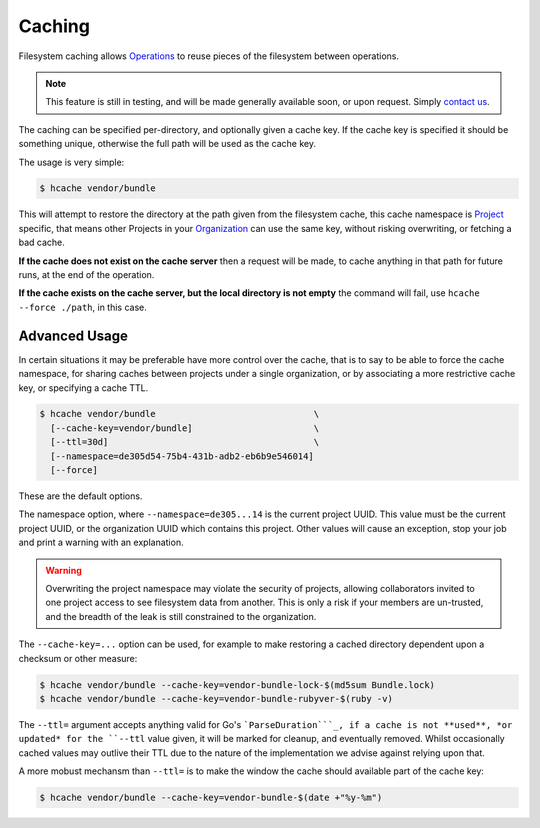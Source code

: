 Caching
========

Filesystem caching allows Operations_ to reuse pieces of the filesystem between
operations.

.. note::
  This feature is still in testing, and will be made generally available soon, or
  upon request. Simply `contact us`_.

The caching can be specified per-directory, and optionally given a cache key.
If the cache key is specified it should be something unique, otherwise the full
path will be used as the cache key.

The usage is very simple:

.. code-block:: bash

  $ hcache vendor/bundle

This will attempt to restore the directory at the path given from the
filesystem cache, this cache namespace is Project_ specific, that means other
Projects in your Organization_ can use the same key, without risking
overwriting, or fetching a bad cache.

**If the cache does not exist on the cache server** then a request will be made, to
cache anything in that path for future runs, at the end of the operation.

**If the cache exists on the cache server, but the local directory is not
empty** the command will fail, use ``hcache --force ./path``, in this case.

Advanced Usage
--------------

In certain situations it may be preferable have more control over the cache,
that is to say to be able to force the cache namespace, for sharing caches
between projects under a single organization, or by associating a more
restrictive cache key, or specifying a cache TTL.

.. code-block:: bash

  $ hcache vendor/bundle                              \
    [--cache-key=vendor/bundle]                       \
    [--ttl=30d]                                       \
    [--namespace=de305d54-75b4-431b-adb2-eb6b9e546014]
    [--force]

These are the default options.

The namespace option, where ``--namespace=de305...14`` is the current project
UUID. This value must be the current project UUID, or the organization UUID
which contains this project.  Other values will cause an exception, stop your
job and print a warning with an explanation.

.. warning::
  Overwriting the project namespace may violate the security of projects,
  allowing collaborators invited to one project access to see filesystem data
  from another. This is only a risk if your members are un-trusted, and the
  breadth of the leak is still constrained to the organization.

The ``--cache-key=...`` option can be used, for example to make restoring a
cached directory dependent upon a checksum or other measure:

.. code-block:: bash

  $ hcache vendor/bundle --cache-key=vendor-bundle-lock-$(md5sum Bundle.lock)
  $ hcache vendor/bundle --cache-key=vendor-bundle-rubyver-$(ruby -v)

The ``--ttl=`` argument accepts anything valid for Go's ```ParseDuration```_,
if a cache is not **used**, *or updated* for the ``--ttl`` value given, it will be
marked for cleanup, and eventually removed. Whilst occasionally cached values
may outlive their TTL due to the nature of the implementation we advise against
relying upon that.

A more mobust mechansm than ``--ttl=`` is to make the window the cache should
available part of the cache key:

.. code-block:: bash

  $ hcache vendor/bundle --cache-key=vendor-bundle-$(date +"%y-%m")

.. _ParseDuration: https://golang.org/pkg/time/#ParseDuration
.. _Operations: ../glossary#operations
.. _Project: ../glossary#project
.. _Organization: ../glossary#organization
.. _contact us: https://www.harrow.io/contact
